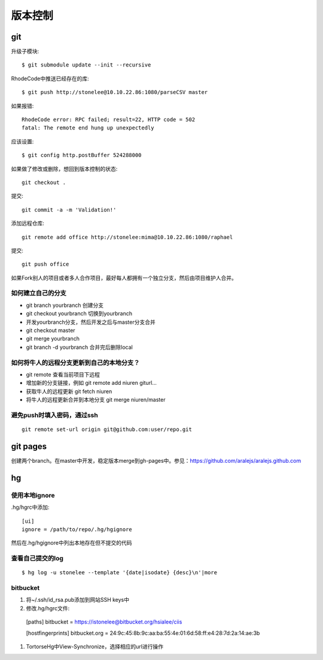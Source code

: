.. _git:


***************
版本控制
***************

git
=============================

升级子模块::

  $ git submodule update --init --recursive

RhodeCode中推送已经存在的库::

  $ git push http://stonelee@10.10.22.86:1080/parseCSV master

如果报错::

  RhodeCode error: RPC failed; result=22, HTTP code = 502
  fatal: The remote end hung up unexpectedly

应该设置::

  $ git config http.postBuffer 524288000

如果做了修改或删除，想回到版本控制的状态::

  git checkout .

提交::

  git commit -a -m 'Validation!'

添加远程仓库::

  git remote add office http://stonelee:mima@10.10.22.86:1080/raphael

提交::

  git push office

如果Fork别人的项目或者多人合作项目，最好每人都拥有一个独立分支，然后由项目维护人合并。

如何建立自己的分支
----------------------

* git branch yourbranch 创建分支
* git checkout yourbranch 切换到yourbranch
* 开发yourbranch分支，然后开发之后与master分支合并
* git checkout master
* git merge yourbranch
* git branch -d yourbranch 合并完后删除local

如何将牛人的远程分支更新到自己的本地分支？
-------------------------------------------

* git remote 查看当前项目下远程
* 增加新的分支链接，例如 git remote add niuren giturl…
* 获取牛人的远程更新 git fetch niuren
* 将牛人的远程更新合并到本地分支 git merge niuren/master


避免push时填入密码，通过ssh
---------------------------------

::

  git remote set-url origin git@github.com:user/repo.git

git pages
=============================

创建两个branch。在master中开发，稳定版本merge到gh-pages中。参见：https://github.com/aralejs/aralejs.github.com

hg
=============================

使用本地ignore
----------------

.hg/hgrc中添加::

  [ui]
  ignore = /path/to/repo/.hg/hgignore

然后在.hg/hgignore中列出本地存在但不提交的代码

查看自己提交的log
---------------------

::

  $ hg log -u stonelee --template '{date|isodate} {desc}\n'|more

bitbucket
---------------------

1. 将~/.ssh/id_rsa.pub添加到网站SSH keys中

#. 修改.hg/hgrc文件::

  [paths]
  bitbucket = https://istonelee@bitbucket.org/hsialee/ciis

  [hostfingerprints]
  bitbucket.org = 24:9c:45:8b:9c:aa:ba:55:4e:01:6d:58:ff:e4:28:7d:2a:14:ae:3b

#. TortorseHg中View-Synchronize，选择相应的url进行操作
